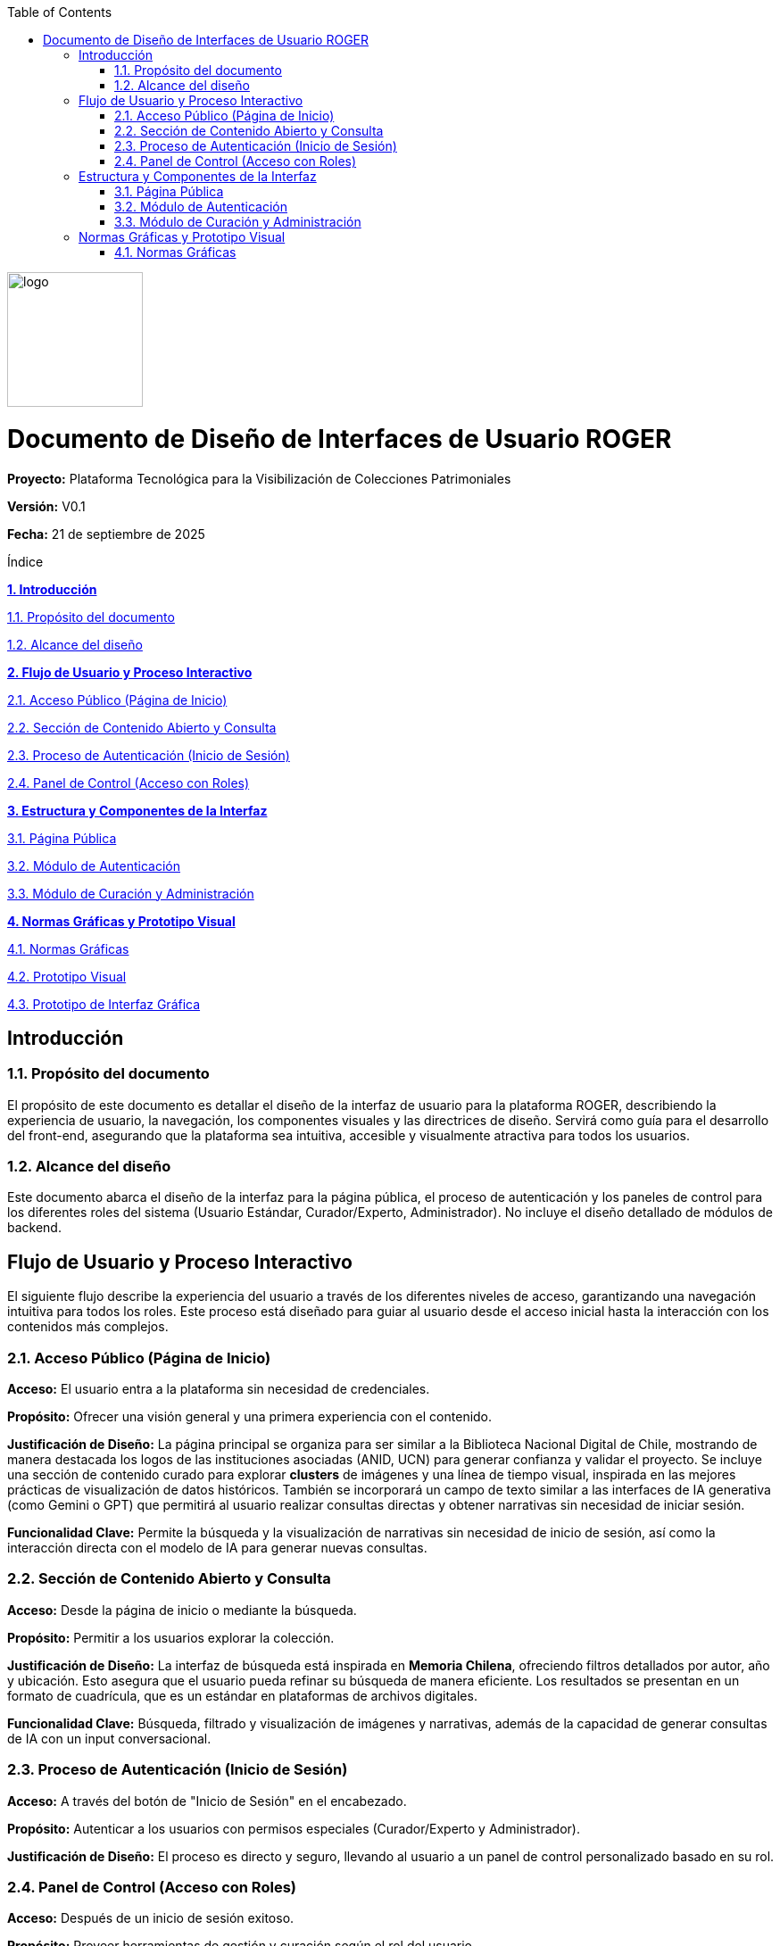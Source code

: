 
:doctype: book
:imagesdir: img
:toc: left
:toclevels: 3

[.text-center]
--
image::logo.png[width=152,height=151]
--

= Documento de Diseño de Interfaces de Usuario ROGER

*Proyecto:* Plataforma Tecnológica para la Visibilización de Colecciones Patrimoniales

*Versión:* V0.1  

*Fecha:* 21 de septiembre de 2025  

Índice

link:#introduccion[*1. Introducción*]

link:#proposito-del-documento[1.1. Propósito del documento]

link:#alcance-del-diseno[1.2. Alcance del diseño]

link:#flujo-de-usuario-y-proceso-interactivo[*2. Flujo de Usuario y Proceso Interactivo*]

link:#acceso-publico-pagina-de-inicio[2.1. Acceso Público (Página de Inicio)]

link:#seccion-de-contenido-abierto-y-consulta[2.2. Sección de Contenido Abierto y Consulta]

link:#proceso-de-autenticacion-inicio-de-sesion[2.3. Proceso de Autenticación (Inicio de Sesión)]

link:#panel-de-control-acceso-con-roles[2.4. Panel de Control (Acceso con Roles) ]

link:#estructura-y-componentes-de-la-interfaz[*3. Estructura y Componentes de la Interfaz*]

link:#pagina-publica[3.1. Página Pública]

link:#modulo-de-autenticacion[3.2. Módulo de Autenticación]

link:#modulo-de-curacion-y-administracion[3.3. Módulo de Curación y Administración]


link:#normas-graficas-y-prototipo-visual[*4. Normas Gráficas y Prototipo Visual*]

link:#normas-graficas[4.1. Normas Gráficas]

link:#prototipo-visual[4.2. Prototipo Visual]

link:#prototipo-de-interfaz-grafica[4.3. Prototipo de Interfaz Gráfica]


[[introduccion]]
== Introducción

[[proposito-del-documento]]
=== 1.1. Propósito del documento
El propósito de este documento es detallar el diseño de la interfaz de usuario para la plataforma ROGER, describiendo la experiencia de usuario, la navegación, los componentes visuales y las directrices de diseño. Servirá como guía para el desarrollo del front-end, asegurando que la plataforma sea intuitiva, accesible y visualmente atractiva para todos los usuarios.

[[alcance-del-diseno]]
=== 1.2. Alcance del diseño
Este documento abarca el diseño de la interfaz para la página pública, el proceso de autenticación y los paneles de control para los diferentes roles del sistema (Usuario Estándar, Curador/Experto, Administrador). No incluye el diseño detallado de módulos de backend.


[[flujo-de-usuario-y-proceso-interactivo]]
== Flujo de Usuario y Proceso Interactivo

El siguiente flujo describe la experiencia del usuario a través de los diferentes niveles de acceso, garantizando una navegación intuitiva para todos los roles. Este proceso está diseñado para guiar al usuario desde el acceso inicial hasta la interacción con los contenidos más complejos.

[[acceso-publico-pagina-de-inicio]]
=== 2.1. Acceso Público (Página de Inicio)
*Acceso:* El usuario entra a la plataforma sin necesidad de credenciales. 

*Propósito:* Ofrecer una visión general y una primera experiencia con el contenido.  

*Justificación de Diseño:*  
La página principal se organiza para ser similar a la Biblioteca Nacional Digital de Chile, mostrando de manera destacada los logos de las instituciones asociadas (ANID, UCN) para generar confianza y validar el proyecto. Se incluye una sección de contenido curado para explorar *clusters* de imágenes y una línea de tiempo visual, inspirada en las mejores prácticas de visualización de datos históricos. También se incorporará un campo de texto similar a las interfaces de IA generativa (como Gemini o GPT) que permitirá al usuario realizar consultas directas y obtener narrativas sin necesidad de iniciar sesión.

*Funcionalidad Clave:* Permite la búsqueda y la visualización de narrativas sin necesidad de inicio de sesión, así como la interacción directa con el modelo de IA para generar nuevas consultas.

[[seccion-de-contenido-abierto-y-consulta]]
=== 2.2. Sección de Contenido Abierto y Consulta
*Acceso:* Desde la página de inicio o mediante la búsqueda. 

*Propósito:* Permitir a los usuarios explorar la colección.  

*Justificación de Diseño:*  
La interfaz de búsqueda está inspirada en *Memoria Chilena*, ofreciendo filtros detallados por autor, año y ubicación. Esto asegura que el usuario pueda refinar su búsqueda de manera eficiente. Los resultados se presentan en un formato de cuadrícula, que es un estándar en plataformas de archivos digitales.

*Funcionalidad Clave:* Búsqueda, filtrado y visualización de imágenes y narrativas, además de la capacidad de generar consultas de IA con un input conversacional.

[[proceso-de-autenticacion-inicio-de-sesion]]
=== 2.3. Proceso de Autenticación (Inicio de Sesión)
*Acceso:* A través del botón de "Inicio de Sesión" en el encabezado.  

*Propósito:* Autenticar a los usuarios con permisos especiales (Curador/Experto y Administrador).  

*Justificación de Diseño:*  
El proceso es directo y seguro, llevando al usuario a un panel de control personalizado basado en su rol.

[[panel-de-control-acceso-con-roles]]
=== 2.4. Panel de Control (Acceso con Roles)
*Acceso:* Después de un inicio de sesión exitoso.  

*Propósito:* Proveer herramientas de gestión y curación según el rol del usuario.  

*Justificación de Diseño:*  

- *Curador/Experto:* Su panel incluirá funciones para validar datos, aportar metadatos y moderar narrativas, diseñadas para ser simples y efectivas.  

- *Administrador:* El panel de control tendrá una vista consolidada para la gestión de usuarios y la configuración de la plataforma, diseñada para ser eficiente y clara.  


[[estructura-y-componentes-de-la-interfaz]]
== Estructura y Componentes de la Interfaz

Esta sección define los elementos clave que formarán la interfaz de usuario, asegurando una navegación consistente y una experiencia unificada.

[[pagina-publica]]
=== 3.1. Página Pública
La página de inicio y las secciones de contenido abierto incluirán los siguientes componentes:

- *Banner Superior:* Un banner que facilite la navegación, incluyendo el logotipo del proyecto, un campo de búsqueda principal y botones para "Inicio de Sesión" y "Quienes Somos".  
- *Logos de Afiliación:* Se mostrarán los logos de las instituciones patrocinadoras (UCN, ANID, Corporación Cultural de Antofagasta, etc.) en un lugar visible, como el pie de página o el banner, para generar confianza y credibilidad.  
- *Sección "Quienes Somos":* Una página dedicada a describir el proyecto, sus objetivos y los equipos involucrados, proporcionando transparencia y contexto a los usuarios.  

[[modulo-de-autenticacion]]
=== 3.2. Módulo de Autenticación
El módulo de inicio de sesión será una interfaz limpia y minimalista, solicitando el nombre de usuario y la contraseña. Debe incluir enlaces para recuperar la contraseña o contactar a soporte técnico en caso de problemas.

[[modulo-de-curacion-y-administracion]]
=== 3.3. Módulo de Curación y Administración
Estas interfaces de usuario serán más robustas, con menús de navegación laterales o superiores que permitan a los usuarios con roles específicos acceder a sus herramientas de manera rápida y eficiente. Las acciones (por ejemplo, aprobación de narrativas, edición de metadatos) serán visibles y claramente etiquetadas.


[[normas-graficas-y-prototipo-visual]]
== Normas Gráficas y Prototipo Visual

Este apartado detalla las directrices de diseño visual que guiarán la construcción de la interfaz.

[[normas-graficas]]
=== 4.1. Normas Gráficas
Las normas gráficas utilizadas en la interfaz serán las de la *Universidad Católica del Norte (UCN)*. Esto incluye la paleta de colores, la tipografía y el uso adecuado del logotipo institucional.  
Los logos de los patrocinadores (ANID, Ministerio de Ciencia, Tecnología, Conocimiento e Innovación, y Corporación Cultural de Antofagasta) se incluirán en las ubicaciones acordadas para dar el reconocimiento adecuado.

[[4-2-prototipo-visual]]
=== 4.2. Prototipo Visual
Este prototipo sirve como un mapa visual que permite al equipo de desarrollo y a los *stakeholders* experimentar con el flujo de la aplicación. Los elementos de la interfaz, como botones, campos de búsqueda y cuadrículas de imágenes, se definirán en esta sección. Su propósito es validar la usabilidad de la plataforma antes de la etapa de desarrollo. Aquí se incluirán *wireframes* y *mockups*.

[[4-3-prototipo-de-interfaz-grafica]]
=== 4.3. Prototipo de Interfaz Gráfica
A continuación, se presentan los bocetos y *wireframes* de las pantallas principales de la plataforma, que ilustran la estructura y el diseño propuesto:

[.text-center]
--
image::imagen1.png[]
Prototipo de página de inicio
--

[.text-center]
--
image::imagen2.png[]
Prototipo de página de búsqueda de la plataforma ROGER
--

[.text-center]
--
image::imagen3.png[]
Prototipo de la interfaz de fotografías
--

[.text-center]
--
image::imagen4.png[]
Prototipo de interfaz de Narrativas
--

[.text-center]
--
image::imagen5.png[]
Prototipo de interfaz de línea de tiempo
--

[.text-center]
--
image::imagen6.png[]
Referencia de diseño: La Biblioteca Nacional de Chile, un ejemplo para la organización de contenido digital
--
